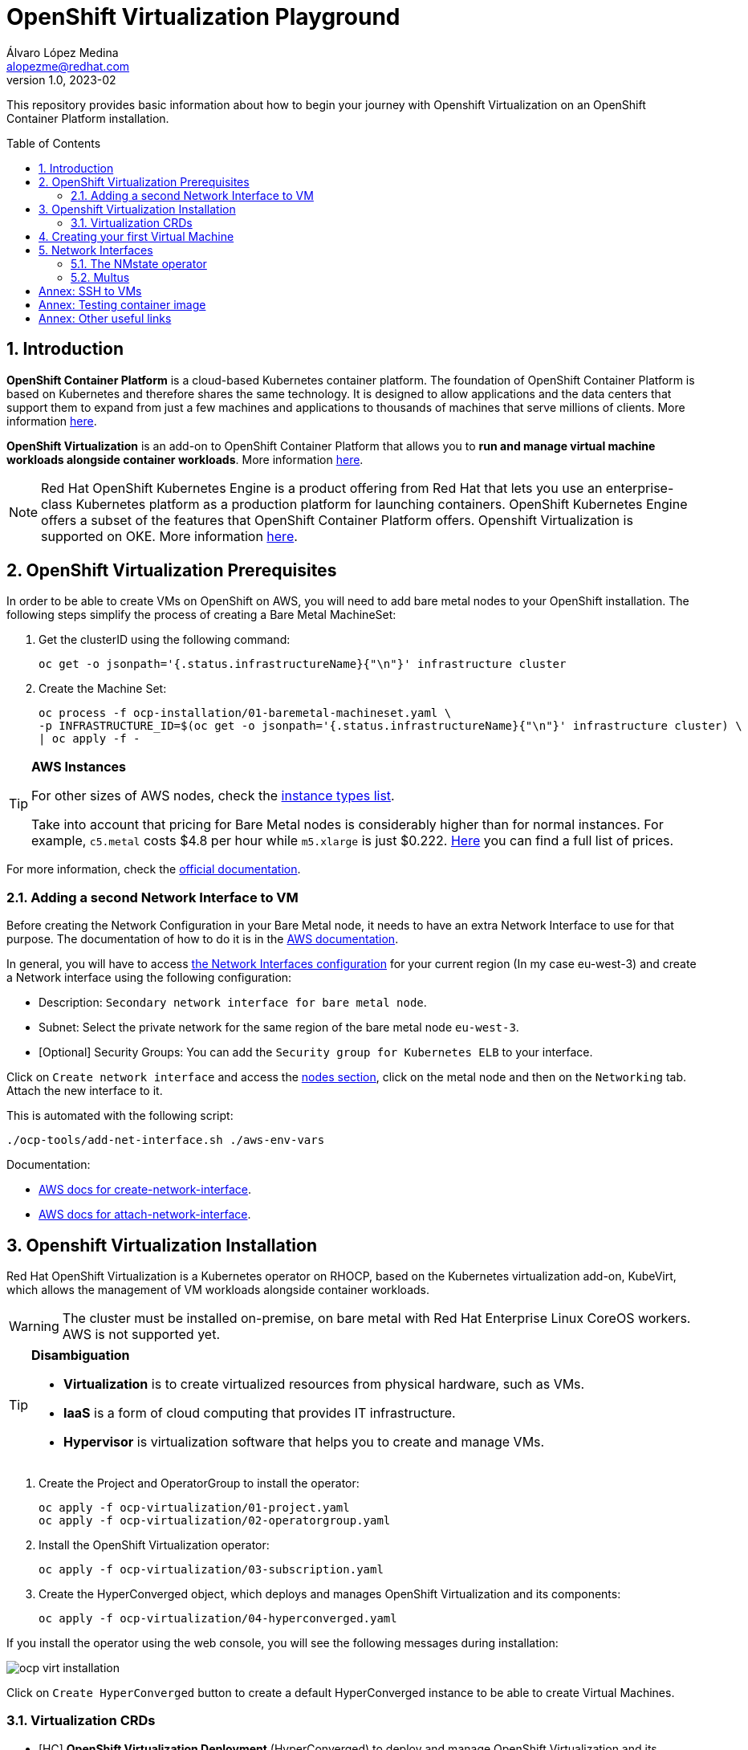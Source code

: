 = OpenShift Virtualization Playground
Álvaro López Medina <alopezme@redhat.com>
v1.0, 2023-02
// Metadata
:description: This repository provides basic information about how to begin your journey with Openshift Virtualization on an OpenShift Container Platform installation.
:keywords: openshift, virtualization, red hat
// Create TOC wherever needed
:toc: macro
:sectanchors:
:sectnumlevels: 2
:sectnums: 
:source-highlighter: pygments
:imagesdir: images
// Start: Enable admonition icons
ifdef::env-github[]
:tip-caption: :bulb:
:note-caption: :information_source:
:important-caption: :heavy_exclamation_mark:
:caution-caption: :fire:
:warning-caption: :warning:
endif::[]
ifndef::env-github[]
:icons: font
endif::[]

This repository provides basic information about how to begin your journey with Openshift Virtualization on an OpenShift Container Platform installation.

// Create the Table of contents here
toc::[]

== Introduction

*OpenShift Container Platform* is a cloud-based Kubernetes container platform. The foundation of OpenShift Container Platform is based on Kubernetes and therefore shares the same technology. It is designed to allow applications and the data centers that support them to expand from just a few machines and applications to thousands of machines that serve millions of clients. More information https://docs.openshift.com/container-platform/4.12/getting_started/openshift-overview.html[here].

*OpenShift Virtualization* is an add-on to OpenShift Container Platform that allows you to *run and manage virtual machine workloads alongside container workloads*. More information https://docs.openshift.com/container-platform/4.12/virt/about-virt.html[here].


NOTE: Red Hat OpenShift Kubernetes Engine is a product offering from Red Hat that lets you use an enterprise-class Kubernetes platform as a production platform for launching containers. OpenShift Kubernetes Engine offers a subset of the features that OpenShift Container Platform offers. Openshift Virtualization is supported on OKE. More information https://docs.openshift.com/container-platform/4.12/welcome/oke_about.html[here].


== OpenShift Virtualization Prerequisites

In order to be able to create VMs on OpenShift on AWS, you will need to add bare metal nodes to your OpenShift installation. The following steps simplify the process of creating a Bare Metal MachineSet:


1. Get the clusterID using the following command:
+
[source, bash]
----
oc get -o jsonpath='{.status.infrastructureName}{"\n"}' infrastructure cluster
----
+
2. Create the Machine Set:
+
[source, bash]
----
oc process -f ocp-installation/01-baremetal-machineset.yaml \
-p INFRASTRUCTURE_ID=$(oc get -o jsonpath='{.status.infrastructureName}{"\n"}' infrastructure cluster) \
| oc apply -f -
----

.*AWS Instances*
[TIP]
====
For other sizes of AWS nodes, check the https://aws.amazon.com/ec2/instance-types[instance types list].

Take into account that pricing for Bare Metal nodes is considerably higher than for normal instances. For example, `c5.metal` costs $4.8 per hour while `m5.xlarge` is just $0.222. https://aws.amazon.com/ec2/pricing/on-demand/[Here] you can find a full list of prices.
====

For more information, check the https://docs.openshift.com/container-platform/4.12/machine_management/creating_machinesets/creating-machineset-aws.html#machineset-yaml-aws_creating-machineset-aws[official documentation].



=== Adding a second Network Interface to VM

Before creating the Network Configuration in your Bare Metal node, it needs to have an extra Network Interface to use for that purpose. The documentation of how to do it is in the https://docs.aws.amazon.com/AWSEC2/latest/UserGuide/using-eni.html#working-with-enis[AWS documentation].

In general, you will have to access https://eu-west-3.console.aws.amazon.com/ec2/home?region=eu-west-3#CreateNetworkInterface[the Network Interfaces configuration] for your current region (In my case eu-west-3) and create a Network interface using the following configuration:

* Description: `Secondary network interface for bare metal node`.
* Subnet: Select the private network for the same region of the bare metal node `eu-west-3`.
* [Optional] Security Groups: You can add the `Security group for Kubernetes ELB` to your interface.

Click on `Create network interface` and access the https://eu-west-3.console.aws.amazon.com/ec2/home?region=eu-west-3#Instances:instanceState=running[nodes section], click on the metal node and then on the `Networking` tab. Attach the new interface to it.


This is automated with the following script:
[source, bash]
----
./ocp-tools/add-net-interface.sh ./aws-env-vars
----


Documentation:

* https://docs.aws.amazon.com/cli/latest/reference/ec2/create-network-interface.html[AWS docs for create-network-interface].
* https://docs.aws.amazon.com/cli/latest/reference/ec2/attach-network-interface.html[AWS docs for attach-network-interface].



== Openshift Virtualization Installation

Red Hat OpenShift Virtualization is a Kubernetes operator on RHOCP, based on the Kubernetes virtualization add-on, KubeVirt, which allows the management of VM workloads alongside container workloads.

WARNING: The cluster must be installed on-premise, on bare metal with Red Hat Enterprise Linux CoreOS workers. AWS is not supported yet.

.*Disambiguation*
[TIP]
====
* *Virtualization* is to create virtualized resources from physical hardware, such as VMs.
* *IaaS* is a form of cloud computing that provides IT infrastructure.
* *Hypervisor* is virtualization software that helps you to create and manage VMs.
====

1. Create the Project and OperatorGroup to install the operator:
+
[source, bash]
----
oc apply -f ocp-virtualization/01-project.yaml
oc apply -f ocp-virtualization/02-operatorgroup.yaml

----
+
2. Install the OpenShift Virtualization operator:
+
[source, bash]
----
oc apply -f ocp-virtualization/03-subscription.yaml
----
+
3. Create the HyperConverged object, which deploys and manages OpenShift Virtualization and its components:
+
[source, bash]
----
oc apply -f ocp-virtualization/04-hyperconverged.yaml
----

If you install the operator using the web console, you will see the following messages during installation:

image::ocp-virt-installation.png[]

Click on `Create HyperConverged` button to create a default HyperConverged instance to be able to create Virtual Machines.

=== Virtualization CRDs

* [HC] *OpenShift Virtualization Deployment* (HyperConverged) to deploy and manage OpenShift Virtualization and its components, such as the `virt-controller` cluster-level component and the `virt-handler` host-level Daemonset.
* [HPP] *HostPathProvisioner deployment* (HostPathProvisioners) to create virtual machines that use local node storage.


== Creating your first Virtual Machine

A *VM object* specifies a template to create a running instance of the VM inside your cluster. The running instance of a VM is a *virtual machine instance (VMI*), and it is executed and managed by a container located inside a pod. If a VMI is deleted, another instance is generated based on the VM object configuration.

The default templates are provided by Red Hat. These templates include settings to create generic systems with networking, users, and storage preconfigured.

1. Create the Project to deploy the VM:
+
[source, bash]
----
oc process -f ocp-virtualization/10-vm-project.yaml | oc apply -f - 
----
+
2. Create the Virtual Machine:
+
[source, bash]
----
oc process -f ocp-virtualization/11-vm-fedora-01.yaml | oc apply -f -
----


.**Accessing the VM**
[NOTE]
====
Now, you can SSH the VM using the following command `virtctl -n vms-test ssh fedora@fedora-01`.

You can also access locally a service of the VM forwarding the port to your machine: `oc port-forward $VIRT_LAUNCHER_POD $REMOTE_PORT:$LOCAL_PORT -n $VM_PROJECT`

====



== Network Interfaces

* *Default pod network*: To use the default pod network, the network interface must use the Masquerade binding method. A masquerade binding uses NAT to allow other pods in the cluster to communicate with the VMI. 
* *Multus*: Connect a VM to multiple interfaces and external networks with the Container Networking Interface (CNI) plug-in, *Multus*. To connect to an external network, you must create a `linux-bridge` network attachment definition that exposes the layer-2 device to a specific namespace.
* *Single Root I/O Virtualization*: To connect to a virtual function network for high performance.

When the VMI is provisioned, the `virt-launcher` pod routes IPv4 traffic to the Dynamic Host Configuration Protocol (DHCP) address of the VMI. This routing makes it possible to also connect to a VMI with a port-forwarding connection.

Now, you have access to the pod network. Do you also want to add a second network to the VM? Great! You will have to use Multus, the NMstate operator and other great projects, so keep reading!




=== The NMstate operator

The Kubernetes NMState Operator provides a Kubernetes API for performing *state-driven network configuration* across the OpenShift Container Platform cluster's nodes with NMState. 

Red Hat OpenShift Virtualization uses the Kubernetes NMState Operator *to report on and configure node networking in a declarative way*. The Kubernetes NMstate Operator provides the components for declarative node networking in a Red Hat OpenShift cluster.

You can install it by applying the following file:

[source, bash]
----
oc apply -f ocp-installation/10-nmstate.yaml
----

After that, it will be useful basically for three things:

1. Check the network configuration for each node using the *Node Network State (NNS)*:
+
[source, bash]
----
# Check all the network configurations:
oc get nns
# get the network configuration of an OCP node:
oc get nns $NODE_NAME -o yaml
----
+
2. Apply new configuration to nodes based on a selector using the *Node Network Configuration Policy (NNCP)*:
+
[source, bash]
----
oc apply -f ocp-virtualization/21-nncp-fedora.yaml
----
+
3. You can see the Configuration Policies with the following command:
+
[source, bash]
----
oc get nodenetworkconfigurationpolicy.nmstate.io
----
+
4. Finally, after completed successfully, you will see a report in a new object, the *Node Network Configuration Enactment (NNCE)*:
+
[source, bash]
----
oc get NodeNetworkConfigurationEnactment
----
+
5. If something is misconfigured, you can see the error message with the following command:
+
[source, bash]
----
oc get nnce $NODE_NAME -o jsonpath='{.status.conditions[?(@.type=="Failing")].message}'
----

NOTE: In order to apply this configuration only to Bare Metal nodes, we are labeling nodes with `usage: virtualization` in the MachineSet that we created in the first section. For more information, https://access.redhat.com/solutions/5802541[this KCS].

NOTE: If you need more information about this topic, you can check the https://docs.openshift.com/container-platform/4.12/networking/k8s_nmstate/k8s-nmstate-about-the-k8s-nmstate-operator.html[official documentation] for the NMstate Operator.

If you want to compare the configuration before and after setting the Node Network Configuration Policy, you can compare the files that contain the following outputs:

* `examples/metal-node-nns-out-v01.yaml`: Before setting the configuration, there is no Bridge `br1`.
* `examples/metal-node-nns-out-v02.yaml`: After setting the configuration, there is a Bridge named `br1`.






=== Multus 

The Multus CNI plug-in acts as a wrapper by calling other CNI plug-ins for advanced networking functionalities, such as *attaching multiple network interfaces* to pods in an OpenShift cluster.

How to configure it? Use the **Network Attachment Definition**, which is a namespaced object that exposes existing layer-2 network devices, such as bridges and switches, to VMs and pods.


[source, bash]
----
oc apply -f ocp-virtualization/22-network-fedora-external.yaml
----

Create the Virtual Machine:
+
[source, bash]
----
oc process -f ocp-virtualization/11-vm-fedora-02.yaml -p VM_NAME=fedora-02 -p IP_ADDRESS="192.168.51.150/24" | oc apply -f -
oc process -f ocp-virtualization/11-vm-fedora-02.yaml -p VM_NAME=fedora-03 -p IP_ADDRESS="192.168.51.151/24" | oc apply -f -
----







:sectnums!:

== Annex: SSH to VMs

The easiest way to SSH the VMs is using the *KubeVirt command line interface*. You can install it by downloading the binary from the OCP cluster or using the official the https://docs.openshift.com/container-platform/4.12/virt/virtual_machines/virt-accessing-vm-consoles.html[documentation].

In addition to using the CLI, the default virtual machines only accept public key authorization. Therefore, you will need to perform extra configuration steps in the VM creation. https://docs.openshift.com/container-platform/4.12/virt/virtual_machines/virt-accessing-vm-consoles.html#virt-accessing-vmi-ssh_virt-accessing-vm-consoles[Here] you can find extra documentation.

[source, console]
----
oc create secret generic alvaro-pub-key --from-file=key1=$HOME/.ssh/id_rsa.pub -n vms-test
----






== Annex: Testing container image

In order to quickly deploy a container with tools to check connectivity, I normally use the UBI version of the *Red Hat Enterprise Linux Support Tools* which can be found in the https://catalog.redhat.com/software/containers/rhel8/support-tools/5ba3eaf9bed8bd6ee819b78b?container-tabs=overview[RH Container Catalog]. 

You can deploy this container using the following script:

[source, bash]
----
oc process -f ocp-tools/01-toolbox.yaml -p POD_PROJECT=vms-test \
-p POD_NAME=support-tools | oc apply -f -
----




== Annex: Other useful links

* KCS: https://access.redhat.com/articles/6409731[Deploy OpenShift Virtualization on AWS metal instance types].
* KCS: https://access.redhat.com/articles/6738351[Deploy OpenShift sandboxed containers on AWS Bare Metal nodes (Tech Preview)].
* KCS: https://access.redhat.com/articles/6994974[OpenShift Virtualization - Tuning & Scaling Guide].